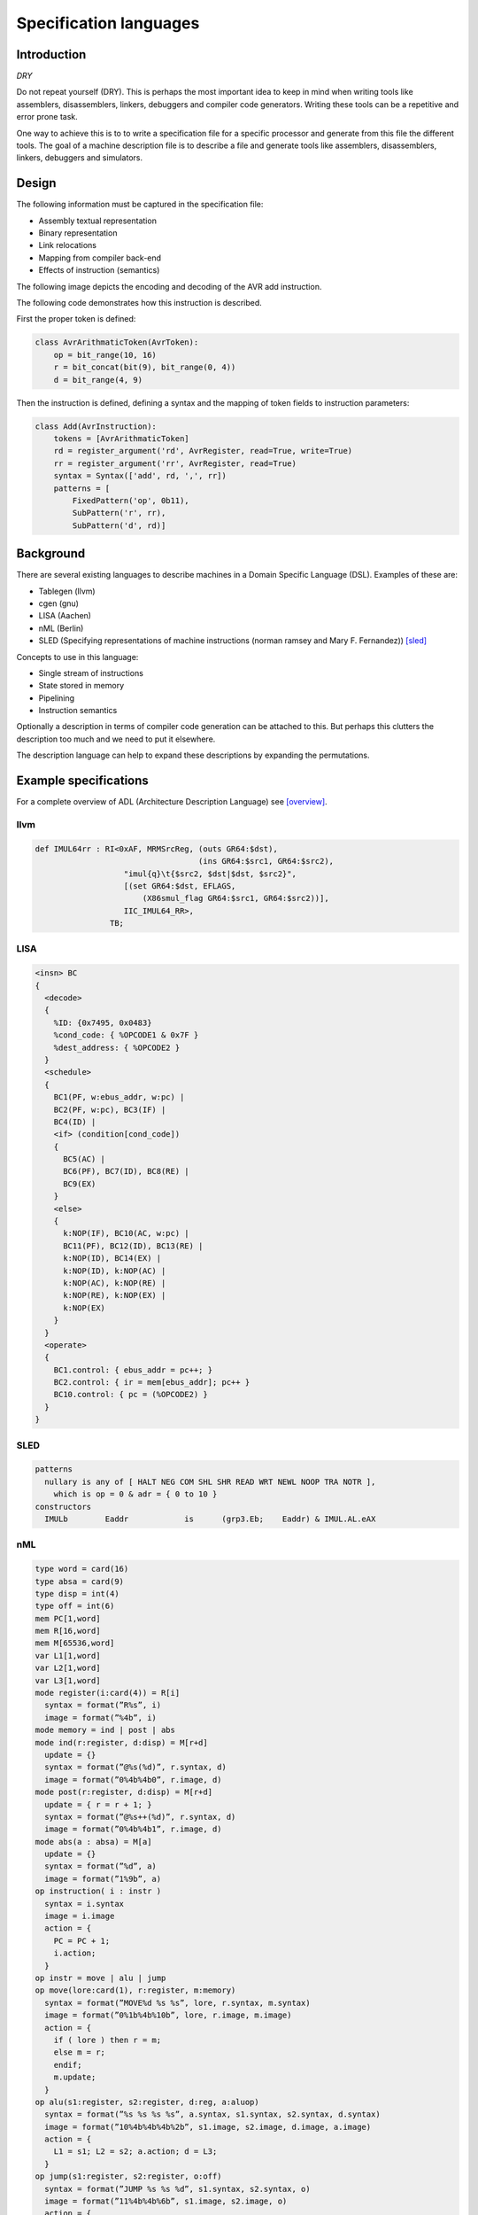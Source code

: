 
Specification languages
=======================

Introduction
------------

`DRY`

Do not repeat yourself (DRY). This is perhaps the most important idea
to keep in mind when
writing tools like assemblers, disassemblers, linkers, debuggers and
compiler code generators. Writing these tools can be a repetitive and error
prone task.

One way to achieve this is to to write a specification file for a specific
processor and generate from this file the different tools.
The goal of a machine description file is to describe a file and generate
tools like assemblers, disassemblers, linkers, debuggers and simulators.

.. graphviz::

    digraph x {
        1 [label="CPU specification"]
        2 [label="spec compiler"]
        10 [label="assembler"]
        11 [label="compiler back-end"]
        12 [label="simulator"]
        1 -> 2
        2 -> 10
        2 -> 11
        2 -> 12
    }

Design
------

The following information must be captured in the specification file:

* Assembly textual representation
* Binary representation
* Link relocations
* Mapping from compiler back-end
* Effects of instruction (semantics)

The following image depicts the encoding and decoding of the AVR add
instruction.

.. image:: encoding.png

The following code demonstrates how this instruction is described.

First the proper token is defined:

.. code:: python

    class AvrArithmaticToken(AvrToken):
        op = bit_range(10, 16)
        r = bit_concat(bit(9), bit_range(0, 4))
        d = bit_range(4, 9)

Then the instruction is defined, defining a syntax and the mapping of
token fields to instruction parameters:

.. code:: python

    class Add(AvrInstruction):
        tokens = [AvrArithmaticToken]
        rd = register_argument('rd', AvrRegister, read=True, write=True)
        rr = register_argument('rr', AvrRegister, read=True)
        syntax = Syntax(['add', rd, ',', rr])
        patterns = [
            FixedPattern('op', 0b11),
            SubPattern('r', rr),
            SubPattern('d', rd)]


Background
----------

There are several existing languages to describe machines in a Domain
Specific Language (DSL). Examples of these are:

* Tablegen (llvm)
* cgen (gnu)
* LISA (Aachen)
* nML (Berlin)
* SLED (Specifying representations of machine instructions (norman ramsey and Mary F. Fernandez)) [sled]_

Concepts to use in this language:

* Single stream of instructions
* State stored in memory
* Pipelining
* Instruction semantics

Optionally a description in terms of compiler code generation can be attached
to this. But perhaps this clutters the description too much and we need to put
it elsewhere.

The description language can help to expand these descriptions by expanding
the permutations.




Example specifications
----------------------

For a complete overview of ADL (Architecture Description Language) see [overview]_.

llvm
~~~~

.. code::

    def IMUL64rr : RI<0xAF, MRMSrcReg, (outs GR64:$dst),
                                       (ins GR64:$src1, GR64:$src2),
                       "imul{q}\t{$src2, $dst|$dst, $src2}",
                       [(set GR64:$dst, EFLAGS,
                           (X86smul_flag GR64:$src1, GR64:$src2))],
                       IIC_IMUL64_RR>,
                    TB;

LISA
~~~~

.. code::

    <insn> BC
    {
      <decode>
      {
        %ID: {0x7495, 0x0483}
        %cond_code: { %OPCODE1 & 0x7F }
        %dest_address: { %OPCODE2 }
      }
      <schedule>
      {
        BC1(PF, w:ebus_addr, w:pc) |
        BC2(PF, w:pc), BC3(IF) |
        BC4(ID) |
        <if> (condition[cond_code])
        {
          BC5(AC) |
          BC6(PF), BC7(ID), BC8(RE) |
          BC9(EX)
        }
        <else>
        {
          k:NOP(IF), BC10(AC, w:pc) |
          BC11(PF), BC12(ID), BC13(RE) |
          k:NOP(ID), BC14(EX) |
          k:NOP(ID), k:NOP(AC) |
          k:NOP(AC), k:NOP(RE) |
          k:NOP(RE), k:NOP(EX) |
          k:NOP(EX)
        }
      }
      <operate>
      {
        BC1.control: { ebus_addr = pc++; }
        BC2.control: { ir = mem[ebus_addr]; pc++ }
        BC10.control: { pc = (%OPCODE2) }
      }
    }

SLED
~~~~


.. code::

    patterns
      nullary is any of [ HALT NEG COM SHL SHR READ WRT NEWL NOOP TRA NOTR ],
        which is op = 0 & adr = { 0 to 10 }
    constructors
      IMULb        Eaddr            is      (grp3.Eb;    Eaddr) & IMUL.AL.eAX



nML
~~~

.. code::

    type word = card(16)
    type absa = card(9)
    type disp = int(4)
    type off = int(6)
    mem PC[1,word]
    mem R[16,word]
    mem M[65536,word]
    var L1[1,word]
    var L2[1,word]
    var L3[1,word]
    mode register(i:card(4)) = R[i]
      syntax = format(”R%s”, i)
      image = format(”%4b”, i)
    mode memory = ind | post | abs
    mode ind(r:register, d:disp) = M[r+d]
      update = {}
      syntax = format(”@%s(%d)”, r.syntax, d)
      image = format(”0%4b%4b0”, r.image, d)
    mode post(r:register, d:disp) = M[r+d]
      update = { r = r + 1; }
      syntax = format(”@%s++(%d)”, r.syntax, d)
      image = format(”0%4b%4b1”, r.image, d)
    mode abs(a : absa) = M[a]
      update = {}
      syntax = format(”%d”, a)
      image = format(”1%9b”, a)
    op instruction( i : instr )
      syntax = i.syntax
      image = i.image
      action = {
        PC = PC + 1;
        i.action;
      }
    op instr = move | alu | jump
    op move(lore:card(1), r:register, m:memory)
      syntax = format(”MOVE%d %s %s”, lore, r.syntax, m.syntax)
      image = format(”0%1b%4b%10b”, lore, r.image, m.image)
      action = {
        if ( lore ) then r = m;
        else m = r;
        endif;
        m.update;
      }
    op alu(s1:register, s2:register, d:reg, a:aluop)
      syntax = format(”%s %s %s %s”, a.syntax, s1.syntax, s2.syntax, d.syntax)
      image = format(”10%4b%4b%4b%2b”, s1.image, s2.image, d.image, a.image)
      action = {
        L1 = s1; L2 = s2; a.action; d = L3;
      }
    op jump(s1:register, s2:register, o:off)
      syntax = format(”JUMP %s %s %d”, s1.syntax, s2.syntax, o)
      image = format(”11%4b%4b%6b”, s1.image, s2.image, o)
      action = {
       if ( s1 >= S2 ) then PC = PC + o;
       endif;
      }
    op aluop = and | add | sub | shift;
    op and() syntax = ”and” image = ”00” action = { L3 = L1 & L2; }
    op add() syntax = ”add” image = ”10” action = { L3 = L1 + L2; }
    op sub() syntax = ”sub” image = ”01” action = { L3 = L1 - L2; }



.. [sled] http://www.cs.tufts.edu/~nr/toolkit/
.. [overview]   http://esl.cise.ufl.edu/Publications/iee05.pdf
